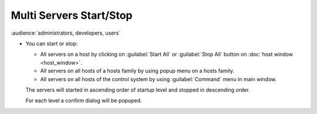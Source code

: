 Multi Servers Start/Stop
------------------------

:audience:`administrators, developers, users`

-  You can start or stop:

   -  All servers on a host by clicking on :guilabel:`Start All` or :guilabel:`Stop All`
      button on :doc:`host window <host_window>`.
   -  All servers on all hosts of a hosts family by using popup menu on
      a hosts family.
   -  All servers on all hosts of the control system by using
      :guilabel:`Command` menu in main window.

   The servers will started in ascending order of startup level and
   stopped in descending order.

   For each level a confirm dialog will be popuped.

   |image0|

.. |image0| image:: img/multi_stop.jpg

